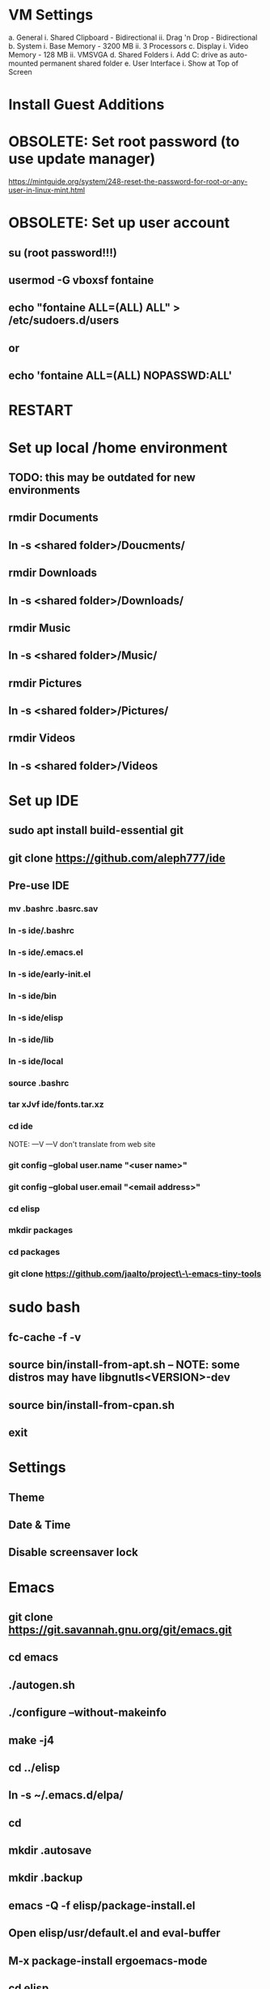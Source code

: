* VM Settings
  a. General
        i. Shared Clipboard - Bidirectional
       ii. Drag 'n Drop - Bidirectional
  b. System
        i. Base Memory - 3200 MB
       ii. 3 Processors
  c. Display
        i. Video Memory - 128 MB
       ii. VMSVGA
  d. Shared Folders
        i. Add C: drive as auto-mounted permanent shared folder
  e. User Interface
        i. Show at Top of Screen

* Install Guest Additions

* OBSOLETE: Set root password (to use update manager)
  https://mintguide.org/system/248-reset-the-password-for-root-or-any-user-in-linux-mint.html

* OBSOLETE: Set up user account
** su (root password!!!)
** usermod -G vboxsf fontaine
** echo "fontaine ALL=(ALL) ALL" > /etc/sudoers.d/users
** or
** echo 'fontaine ALL=(ALL) NOPASSWD:ALL'

* RESTART

* Set up local /home environment
** TODO: this may be outdated for new environments
** rmdir Documents
** ln -s <shared folder>/Doucments/
** rmdir Downloads                                   
** ln -s <shared folder>/Downloads/
** rmdir Music                                       
** ln -s <shared folder>/Music/
** rmdir Pictures                                    
** ln -s <shared folder>/Pictures/
** rmdir Videos                                      
** ln -s <shared folder>/Videos

* Set up IDE
** sudo apt install build-essential git
** git clone https://github.com/aleph777/ide
** Pre-use IDE
*** mv .bashrc .basrc.sav
*** ln -s ide/.bashrc
*** ln -s ide/.emacs.el
*** ln -s ide/early-init.el
*** ln -s ide/bin
*** ln -s ide/elisp
*** ln -s ide/lib
*** ln -s ide/local
*** source .bashrc
*** tar xJvf ide/fonts.tar.xz
*** cd ide
    NOTE:   ---V                ---V don't translate from web site
*** git config --global user.name "<user name>"
*** git config --global user.email "<email address>"
*** cd elisp
*** mkdir packages
*** cd packages
*** git clone https://github.com/jaalto/project\-\-emacs-tiny-tools

* sudo bash
** fc-cache -f -v
** source bin/install-from-apt.sh -- NOTE: some distros may have libgnutls<VERSION>-dev
** source bin/install-from-cpan.sh
** exit

* Settings
** Theme
** Date & Time
** Disable screensaver lock

* Emacs
** git clone https://git.savannah.gnu.org/git/emacs.git
** cd emacs
** ./autogen.sh
** ./configure --without-makeinfo
** make -j4
** cd ../elisp
** ln -s ~/.emacs.d/elpa/
** cd
** mkdir .autosave
** mkdir .backup

** emacs -Q -f elisp/package-install.el
** Open elisp/usr/default.el and eval-buffer
** M-x package-install ergoemacs-mode
** cd elisp
** mkdir packages
** cd packages
** git clone https://github.com/jaalto/project--emacs-tiny-tools


** If not a Foliage VM
** cd ~/Downloads
** wget https://s3.amazonaws.com/jsomers/dictionary.zip
** cd /tmp
** unzip ~/Downloads/dictionary.zip
** mv dictionary/stardict-dictd-web1913-2.4.2.tar.bz2 ~/Downloads
** cd
** End if

** mkdir .stardict
** cd .stardict
** mkdir dic
** tar xjf ~/Downloads/stardict-dictd-web1913-2.4.2.tar.bz2
** mv stardict-dictd-web1913-2.4.2 Webster1913 # .stardict or .stardict/dic???

# ** cd ~/Downloads
# ** wget http://releases.llvm.org/8.0.0/clang+llvm-8.0.0-x86_64-linux-gnu-ubuntu-18.04.tar.xz
# ** cd /usr/local
# ** sudo tar xJf ~/Downloads/clang+llvm-8.0.0-x86_64-linux-gnu-ubuntu-18.04.tar.xz
# ** cd ~/elisp/packages
# ** git clone --depth=1 --recursive https://github.com/MaskRay/ccls
# ** cd ccls
# ** cmake -H. -BRelease -DCMAKE_BUILD_TYPE=Release -DCMAKE_PREFIX_PATH=/usr/local/clang+llvm-8.0.0-x86_64-linux-gnu-ubuntu-18.04/ -DCMAKE_CXX_COMPILER=clang++
# ** cmake --build Release
